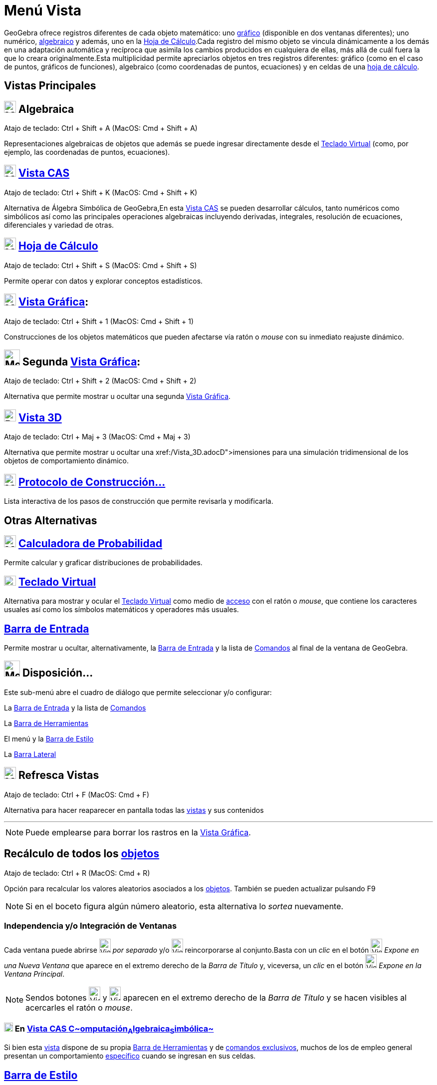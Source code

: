 = Menú Vista
:page-revisar:
:page-en: View_Menu
ifdef::env-github[:imagesdir: /es/modules/ROOT/assets/images]

GeoGebra ofrece registros diferentes de cada objeto matemático: uno xref:/Vista_Gráfica.adoc[gráfico] (disponible en dos
ventanas diferentes); uno numérico, xref:/Vista_Algebraica.adoc[algebraico] y además, uno en la
xref:/Hoja_de_Cálculo.adoc[Hoja de Cálculo].Cada registro del mismo objeto se vincula dinámicamente a los demás en una
adaptación automática y recíproca que asimila los cambios producidos en cualquiera de ellas, más allá de cuál fuera la
que lo creara originalmente.Esta multiplicidad permite apreciarlos objetos en tres registros diferentes: gráfico (como
en el caso de puntos, gráficos de funciones), algebraico (como coordenadas de puntos, ecuaciones) y en celdas de una
xref:/Hoja_de_Cálculo.adoc[hoja de cálculo].

== Vistas Principales

== image:24px-Menu_view_algebra.png[Menu view algebra.png,width=24,height=24] Algebraica

Atajo de teclado: [.kcode]#Ctrl# + [.kcode]#Shift# + [.kcode]#A# (MacOS: [.kcode]#Cmd# + [.kcode]#Shift# + [.kcode]#A#)

Representaciones algebraicas de objetos que además se puede ingresar directamente desde el
xref:/Teclado_Virtual.adoc[Teclado Virtual] (como, por ejemplo, las coordenadas de puntos, ecuaciones).

== image:24px-Menu_view_cas.png[Menu view cas.png,width=24,height=24] xref:/Vista_CAS.adoc[Vista CAS]

Atajo de teclado: [.kcode]#Ctrl# + [.kcode]#Shift# + [.kcode]#K# (MacOS: [.kcode]#Cmd# + [.kcode]#Shift# + [.kcode]#K#)

Alternativa de Álgebra Simbólica de GeoGebra,En esta xref:/Vista_CAS.adoc[Vista CAS] se pueden desarrollar cálculos,
tanto numéricos como simbólicos así como las principales operaciones algebraicas incluyendo derivadas, integrales,
resolución de ecuaciones, diferenciales y variedad de otras.

== image:24px-Menu_view_spreadsheet.png[Menu view spreadsheet.png,width=24,height=24] xref:/Hoja_de_Cálculo.adoc[Hoja de Cálculo]

Atajo de teclado: [.kcode]#Ctrl# + [.kcode]#Shift# + [.kcode]#S# (MacOS: [.kcode]#Cmd# + [.kcode]#Shift# + [.kcode]#S#)

Permite operar con datos y explorar conceptos estadísticos.

== image:24px-Menu_view_graphics.png[Menu view graphics.png,width=24,height=24] xref:/Vista_Gráfica.adoc[Vista Gráfica]:

Atajo de teclado: [.kcode]#Ctrl# + [.kcode]#Shift# + [.kcode]#1# (MacOS: [.kcode]#Cmd# + [.kcode]#Shift# + [.kcode]#1#)

Construcciones de los objetos matemáticos que pueden afectarse vía ratón o _mouse_ con su inmediato reajuste dinámico.

== image:Menu_view_graphics2.png[Menu view graphics2.png,width=32,height=32] Segunda xref:/Vista_Gráfica.adoc[Vista Gráfica]:

Atajo de teclado: [.kcode]#Ctrl# + [.kcode]#Shift# + [.kcode]#2# (MacOS: [.kcode]#Cmd# + [.kcode]#Shift# + [.kcode]#2#)

Alternativa que permite mostrar u ocultar una segunda xref:/Vista_Gráfica.adoc[Vista Gráfica].

== image:24px-Perspectives_algebra_3Dgraphics.png[Perspectives algebra 3Dgraphics.png,width=24,height=24] xref:/Vista_3D.adoc[Vista 3D]

Atajo de teclado: [.kcode]#Ctrl# + [.kcode]#Maj# + [.kcode]#3# (MacOS: [.kcode]#Cmd# + [.kcode]#Maj# + [.kcode]#3#)

Alternativa que permite mostrar u ocultar una xref:/Vista_3D.adoc[Vista de aparentes 3[.kcode]##D##]~imensiones~ para
una simulación tridimensional de los objetos de comportamiento dinámico.

== image:24px-Menu_view_construction_protocol.png[Menu view construction protocol.png,width=24,height=24] xref:/Protocolo_de_Construcción.adoc[Protocolo de Construcción…]

Lista interactiva de los pasos de construcción que permite revisarla y modificarla.

== Otras Alternativas

== image:24px-Menu_view_probability.png[Menu view probability.png,width=24,height=24] xref:/tools/Cálculo_de_probabilidades.adoc[Calculadora de Probabilidad]

Permite calcular y graficar distribuciones de probabilidades.

== image:Keyboard.png[Keyboard.png,width=24,height=20] xref:/Teclado_Virtual.adoc[Teclado Virtual]

Alternativa para mostrar y ocular el xref:/Teclado_Virtual.adoc[Teclado Virtual] como medio de
xref:/Accesibilidad.adoc[acceso] con el ratón o _mouse_, que contiene los caracteres usuales así como los símbolos
matemáticos y operadores más usuales.

== xref:/Barra_de_Entrada.adoc[Barra de Entrada]

Permite mostrar u ocultar, alternativamente, la xref:/Barra_de_Entrada.adoc[Barra de Entrada] y la lista de
xref:/Comandos.adoc[Comandos] al final de la ventana de GeoGebra.

== image:Menu_Properties_Gear.png[Menu Properties Gear.png,width=32,height=32] Disposición...

Este sub-menú abre el cuadro de diálogo que permite seleccionar y/o configurar:

La xref:/Barra_de_Entrada.adoc[Barra de Entrada] y la lista de xref:/Comandos.adoc[Comandos]

La xref:/Barra_de_Herramientas.adoc[Barra de Herramientas]

El menú y la xref:/Barra_de_Estilo.adoc[Barra de Estilo]

La xref:/Barra_Lateral.adoc[Barra Lateral]

== image:Menu_Refresh.png[Menu Refresh.png,width=24,height=24] Refresca Vistas

Atajo de teclado: [.kcode]#Ctrl# + [.kcode]#F# (MacOS: [.kcode]#Cmd# + [.kcode]#F#)

Alternativa para hacer reaparecer en pantalla todas las xref:/Vistas.adoc[vistas] y sus contenidos

'''''

[NOTE]
====

Puede emplearse para borrar los rastros en la xref:/Vista_Gráfica.adoc[Vista Gráfica].

====

== Recálculo de todos los xref:/Objetos.adoc[objetos]

Atajo de teclado: [.kcode]#Ctrl# + [.kcode]#R# (MacOS: [.kcode]#Cmd# + [.kcode]#R#)

Opción para recalcular los valores aleatorios asociados a los xref:/Objetos.adoc[objetos]. También se pueden actualizar
pulsando [.kcode]#F9#

[NOTE]
====

Si en el boceto figura algún número aleatorio, esta alternativa lo _sortea_ nuevamente.

====

=== Independencia y/o Integración de Ventanas

Cada ventana puede abrirse image:View-window.png[View-window.png,width=23,height=28] _por separado_ y/o
image:View-unwindow.png[View-unwindow.png,width=23,height=28] reincorporarse al conjunto.Basta con un _clic_ en el botón
image:View-window.png[View-window.png,width=23,height=28] _Expone en una Nueva Ventana_ que aparece en el extremo
derecho de la _Barra de Título_ y, viceversa, un _clic_ en el botón
image:View-window.png[View-window.png,width=23,height=28] _Expone en la Ventana Principal_.

[NOTE]
====

Sendos botones [.kcode]#image:View-unwindow.png[View-unwindow.png,width=23,height=28]# y
[.kcode]#image:View-window.png[View-window.png,width=23,height=28]# aparecen en el extremo derecho de la _Barra de
Título_ y se hacen visibles al acercarles el ratón o _mouse_.

====

=== xref:/Vista_CAS.adoc[image:18px-Menu_view_cas.svg.png[Menu view cas.svg,width=18,height=18]] En xref:/Vista_CAS.adoc[Vista CAS **C**~[.small]#omputación#~**A**~[.small]#lgebraica#~**S**~[.small]#imbólica#~]

Si bien esta xref:/Vista_CAS.adoc[vista] dispone de su propia xref:/Barra_de_Herramientas.adoc[Barra de Herramientas] y
de xref:/commands/Comandos_Exclusivos_CAS_(Cálculo_Avanzado).adoc[comandos exclusivos], muchos de los de empleo general
presentan un comportamiento xref:/commands/Comandos_Específicos_CAS_(Cálculo_Avanzado).adoc[específico] cuando se
ingresan en sus celdas.

== xref:/Barra_de_Estilo.adoc[Barra de Estilo]

Cada Vista, e incluso la _caja_ de la herramienta image:24px-Menu_view_probability.png[Menu view
probability.png,width=24,height=24] xref:/tools/Cálculo_de_probabilidades.adoc[de Probabilidades] y la del
image:20px-Menu_view_construction_protocol.png[Menu view construction protocol.png,width=20,height=20]
xref:/Protocolo_de_Construcción.adoc[Protocolo], tiene su propia xref:/Barra_de_Estilo.adoc[Barra de Estilo]. Esta
_Barra_ se abre y cierra pulsando...

* la _flechita_ [.kcode]#image:Triangle-right.png[Triangle-right.png,width=16,height=16]# _Barra de Estilo (In)Activa_ a
la izquierda de la _Caja de Título_ de cada _Vista_
* su respectivo botón cuando se hubiera activado la xref:/Cuadro_de_Ajustes.adoc[_Cuadro de Preferencias_] que aparece,
a la derecha junto al de cierre, en el encabezado general

Ofrece acceso rápido a las alternativas de formato, con particularidades que pueden consultarse en cada vista en
particular:

* xref:/Vista_Gráfica.adoc[Vista Gráfica]
* xref:/Vista_Algebraica.adoc[Vista Algebraica]
* xref:/Hoja_de_Cálculo.adoc[Hoja de Cálculo]
* xref:/Vista_CAS.adoc[Vista CAS]

image:720px-Vistas_4_.PNG[Vistas 4 .PNG,width=720,height=514]

'''''

[NOTE]
====

Tienen su propia _Barra_, tanto la _caja_ de la herramienta image:24px-Menu_view_probability.png[Menu view
probability.png,width=24,height=24] xref:/tools/Cálculo_de_probabilidades.adoc[Cálculo de probabilidades] como la del
image:20px-Menu_view_construction_protocol.png[Menu view construction protocol.png,width=20,height=20]
xref:/Protocolo_de_Construcción.adoc[Protocolo de Construcción].

====

/s_index_php?title=En:Views_action=edit_redlink=1.adoc[en:Views]
